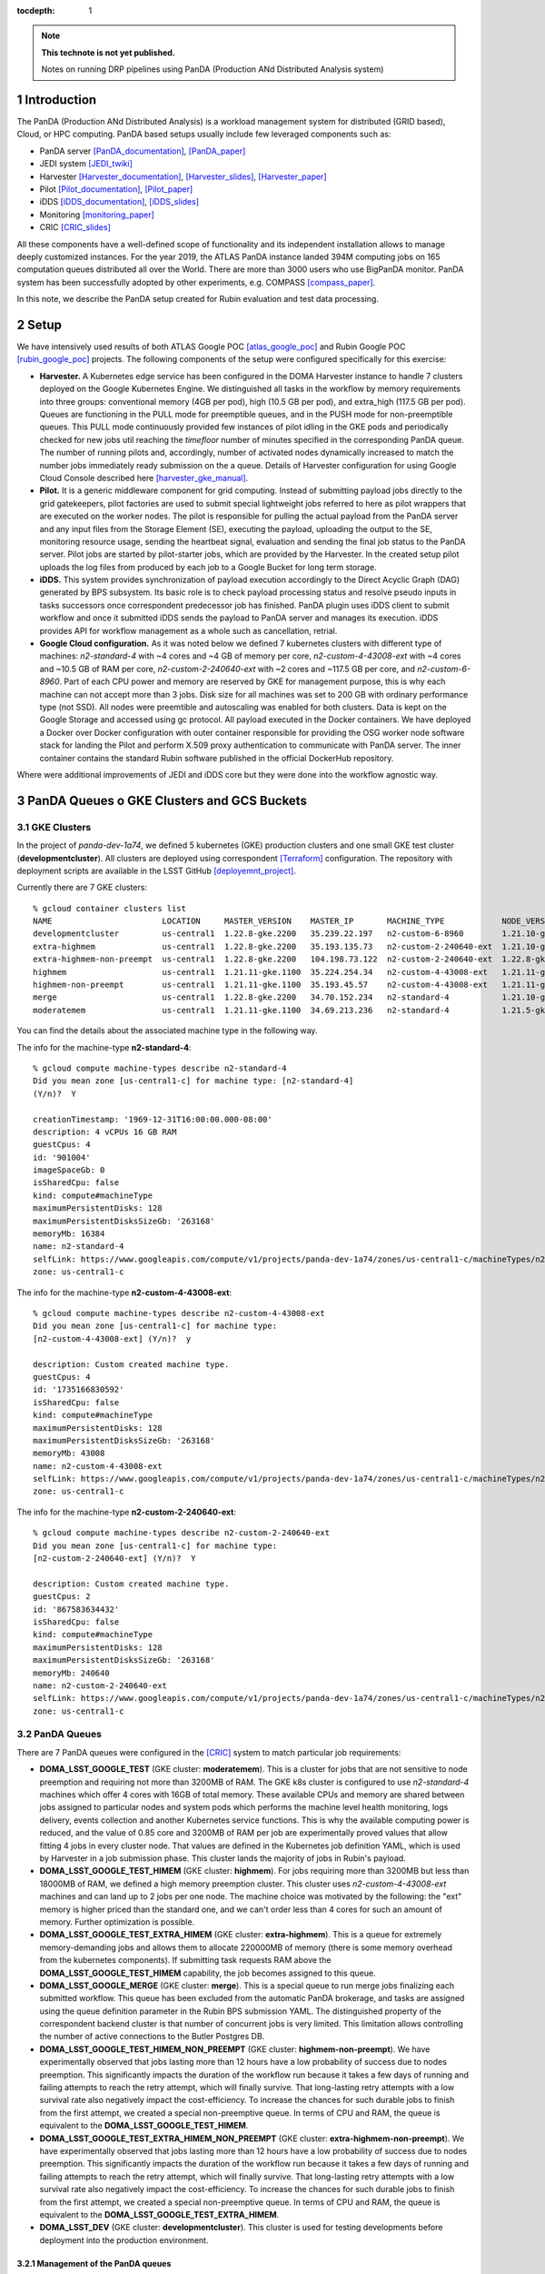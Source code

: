 ..
  Technote content.

  See https://developer.lsst.io/restructuredtext/style.html
  for a guide to reStructuredText writing.

  Do not put the title, authors or other metadata in this document;
  those are automatically added.

  Use the following syntax for sections:

  Sections
  ========

  and

  Subsections
  -----------

  and

  Subsubsections
  ^^^^^^^^^^^^^^

  To add images, add the image file (png, svg or jpeg preferred) to the
  _static/ directory. The reST syntax for adding the image is

  .. figure:: /_static/filename.ext
     :name: fig-label

     Caption text.

   Run: ``make html`` and ``open _build/html/index.html`` to preview your work.
   See the README at https://github.com/lsst-sqre/lsst-technote-bootstrap or
   this repo's README for more info.

   Feel free to delete this instructional comment.

:tocdepth: 1

.. Please do not modify tocdepth; will be fixed when a new Sphinx theme is shipped.

.. sectnum::

.. TODO: Delete the note below before merging new content to the master branch.

.. note::

   **This technote is not yet published.**

   Notes on running DRP pipelines using PanDA (Production ANd Distributed Analysis system)

.. Add content here.
.. Do not include the document title (it's automatically added from metadata.yaml).
.. .. rubric:: References

.. Make in-text citations with: :cite:`bibkey`.

.. .. bibliography:: local.bib lsstbib/books.bib lsstbib/lsst.bib lsstbib/lsst-dm.bib lsstbib/refs.bib lsstbib/refs_ads.bib
..    :style: lsst_aa

Introduction
============
The PanDA (Production ANd Distributed Analysis) is a workload management system for distributed (GRID
based), Cloud, or HPC computing. PanDA based setups usually include few leveraged components such as:

- PanDA server [PanDA_documentation]_, [PanDA_paper]_
- JEDI system [JEDI_twiki]_
- Harvester [Harvester_documentation]_, [Harvester_slides]_, [Harvester_paper]_
- Pilot [Pilot_documentation]_, [Pilot_paper]_
- iDDS [iDDS_documentation]_, [iDDS_slides]_
- Monitoring [monitoring_paper]_
- CRIC [CRIC_slides]_

All these components have a well-defined scope of functionality and its independent installation allows to manage deeply
customized instances.
For the year 2019, the ATLAS PanDA instance landed 394M computing jobs on 165 computation queues distributed all over
the World. There are more than 3000 users who use BigPanDA monitor. PanDA system has been successfully adopted by other
experiments, e.g. COMPASS [compass_paper]_.

In this note, we describe the PanDA setup created for Rubin evaluation and test data processing.

Setup
=====
We have intensively used results of both ATLAS Google POC [atlas_google_poc]_ and Rubin Google POC
[rubin_google_poc]_ projects. The following components of the setup were configured specifically for this exercise:

- **Harvester.** A Kubernetes edge service has been configured in the DOMA Harvester instance to handle 7 clusters
  deployed on the Google Kubernetes Engine. We distinguished all tasks in the workflow by memory requirements into three
  groups: conventional memory (4GB per pod), high (10.5 GB per pod), and extra_high (117.5 GB per pod). 
  Queues are functioning in the PULL mode for preemptible queues, and in the PUSH mode for non-preemptible queues. 
  This PULL mode continuously provided few instances of pilot idling in the GKE pods and periodically checked for new jobs
  util reaching the *timefloor* number of minutes specified in the corresponding PanDA queue. 
  The number of running pilots and, accordingly, number of activated nodes dynamically increased to match the number jobs
  immediately ready submission on the a queue. Details of Harvester configuration for using Google Cloud Console
  described here [harvester_gke_manual]_.
- **Pilot.** It is a generic middleware component for grid computing. Instead of submitting payload jobs directly to
  the grid gatekeepers, pilot factories are used to submit special lightweight jobs referred to here as pilot wrappers
  that are executed on
  the worker nodes. The pilot is responsible for pulling the actual payload from the PanDA server and any input files
  from the Storage Element (SE), executing the payload, uploading the output to the SE, monitoring resource usage,
  sending the heartbeat signal, evaluation and sending the final job
  status to the PanDA server. Pilot jobs are started by pilot-starter jobs, which are provided by the Harvester.
  In the created setup pilot uploads the log files from produced by each job to a Google Bucket for long term storage.
- **iDDS.** This system provides synchronization of payload execution accordingly to the Direct Acyclic Graph
  (DAG) generated by BPS subsystem. Its basic role is to check payload processing status and resolve pseudo inputs
  in tasks successors once correspondent predecessor job has finished. PanDA plugin uses iDDS client to submit workflow
  and once it submitted iDDS sends the payload to PanDA server and manages its execution. iDDS provides API for
  workflow management as a whole such as cancellation, retrial.
- **Google Cloud configuration.**  As it was noted below we defined 7 kubernetes clusters with different type of
  machines: *n2-standard-4* with ~4 cores and ~4 GB of memory per core, *n2-custom-4-43008-ext* with ~4
  cores and ~10.5 GB of RAM per core, *n2-custom-2-240640-ext* with ~2 cores and ~117.5 GB per core, and *n2-custom-6-8960*. 
  Part of each CPU power and memory are reserved by GKE for management purpose,
  this is why each machine can not accept more than 3 jobs. Disk size for all machines was set to 200 GB with ordinary
  performance type (not SSD). All nodes were preemtible and autoscaling was enabled for both clusters.
  Data is kept on the Google Storage and accessed using gc protocol. All payload executed in the
  Docker containers. We have deployed a Docker over Docker configuration with outer container responsible for providing
  the OSG worker node software stack for landing the Pilot and perform X.509 proxy authentication to communicate
  with PanDA server. The inner container contains the standard Rubin software published in the official DockerHub
  repository.

Where were additional improvements of JEDI and iDDS core but they were done into the workflow agnostic way.

PanDA Queues o GKE Clusters and GCS Buckets
===========================================

GKE Clusters
------------

In the project of *panda-dev-1a74*, we defined 5 kubernetes (GKE) production clusters
and one small GKE test cluster (**developmentcluster**). All clusters are deployed using correspondent [Terraform]_
configuration. The repository with deployment scripts are available in the LSST GitHub [deployemnt_project]_.

Currently there are 7 GKE clusters::

 % gcloud container clusters list
 NAME                       LOCATION     MASTER_VERSION    MASTER_IP       MACHINE_TYPE            NODE_VERSION        NUM_NODES  STATUS
 developmentcluster         us-central1  1.22.8-gke.2200   35.239.22.197   n2-custom-6-8960        1.21.10-gke.1500 *  1          RUNNING
 extra-highmem              us-central1  1.22.8-gke.2200   35.193.135.73   n2-custom-2-240640-ext  1.21.10-gke.1500 *  4          RUNNING
 extra-highmem-non-preempt  us-central1  1.22.8-gke.2200   104.198.73.122  n2-custom-2-240640-ext  1.22.8-gke.200 *    2          RUNNING
 highmem                    us-central1  1.21.11-gke.1100  35.224.254.34   n2-custom-4-43008-ext   1.21.11-gke.900 *   3          RUNNING
 highmem-non-preempt        us-central1  1.21.11-gke.1100  35.193.45.57    n2-custom-4-43008-ext   1.21.11-gke.1100    5          RUNNING
 merge                      us-central1  1.22.8-gke.2200   34.70.152.234   n2-standard-4           1.21.10-gke.1500 *  2          RUNNING
 moderatemem                us-central1  1.21.11-gke.1100  34.69.213.236   n2-standard-4           1.21.5-gke.1302 *   3          RUNNING

You can find the details about the associated machine type in the following way.

The info for the machine-type **n2-standard-4**::

 % gcloud compute machine-types describe n2-standard-4          
 Did you mean zone [us-central1-c] for machine type: [n2-standard-4] 
 (Y/n)?  Y

 creationTimestamp: '1969-12-31T16:00:00.000-08:00'
 description: 4 vCPUs 16 GB RAM
 guestCpus: 4
 id: '901004'
 imageSpaceGb: 0
 isSharedCpu: false
 kind: compute#machineType
 maximumPersistentDisks: 128
 maximumPersistentDisksSizeGb: '263168'
 memoryMb: 16384
 name: n2-standard-4
 selfLink: https://www.googleapis.com/compute/v1/projects/panda-dev-1a74/zones/us-central1-c/machineTypes/n2-standard-4
 zone: us-central1-c

The info for the machine-type **n2-custom-4-43008-ext**::

 % gcloud compute machine-types describe n2-custom-4-43008-ext
 Did you mean zone [us-central1-c] for machine type: 
 [n2-custom-4-43008-ext] (Y/n)?  y

 description: Custom created machine type.
 guestCpus: 4
 id: '1735166830592'
 isSharedCpu: false
 kind: compute#machineType
 maximumPersistentDisks: 128
 maximumPersistentDisksSizeGb: '263168'
 memoryMb: 43008
 name: n2-custom-4-43008-ext
 selfLink: https://www.googleapis.com/compute/v1/projects/panda-dev-1a74/zones/us-central1-c/machineTypes/n2-custom-4-43008-ext
 zone: us-central1-c
 
The info for the machine-type **n2-custom-2-240640-ext**::

 % gcloud compute machine-types describe n2-custom-2-240640-ext
 Did you mean zone [us-central1-c] for machine type: 
 [n2-custom-2-240640-ext] (Y/n)?  Y

 description: Custom created machine type.
 guestCpus: 2
 id: '867583634432'
 isSharedCpu: false
 kind: compute#machineType
 maximumPersistentDisks: 128
 maximumPersistentDisksSizeGb: '263168'
 memoryMb: 240640
 name: n2-custom-2-240640-ext
 selfLink: https://www.googleapis.com/compute/v1/projects/panda-dev-1a74/zones/us-central1-c/machineTypes/n2-custom-2-240640-ext
 zone: us-central1-c
 
PanDA Queues
------------

There are 7 PanDA queues were configured in the [CRIC]_ system to match particular job requirements:

- **DOMA_LSST_GOOGLE_TEST** (GKE cluster: **moderatemem**). This is a cluster for jobs that are not sensitive to node
  preemption
  and requiring not more than 3200MB of RAM. The GKE k8s cluster is configured to use *n2-standard-4* machines which
  offer 4
  cores with 16GB of total memory. These available CPUs and memory are shared between jobs assigned to particular nodes
  and system pods which performs the machine level health monitoring, logs delivery, events collection and another
  Kubernetes service functions. This is why the available computing power is reduced, and the value of 0.85
  core and 3200MB of RAM per job are
  experimentally proved values that allow fitting 4 jobs in every cluster node. That values are defined in the
  Kubernetes job definition YAML, which is used by Harvester in a job submission phase. This cluster lands the majority
  of jobs in Rubin's payload.
- **DOMA_LSST_GOOGLE_TEST_HIMEM** (GKE cluster: **highmem**). For jobs requiring more than 3200MB but less than
  18000MB of RAM, we defined a high memory preemption cluster. This cluster uses *n2-custom-4-43008-ext* machines and
  can land up to 2 jobs per one node. The machine choice was motivated by the following: the "ext" memory is higher
  priced than the standard one, and we can't order less than 4 cores for such an amount of memory. Further optimization
  is possible.
- **DOMA_LSST_GOOGLE_TEST_EXTRA_HIMEM**  (GKE cluster: **extra-highmem**). This is a queue for extremely
  memory-demanding jobs and allows them to allocate 220000MB of memory (there is some memory overhead from the kubernetes components). 
  If submitting task requests RAM above the
  **DOMA_LSST_GOOGLE_TEST_HIMEM** capability, the job becomes assigned to this queue.
- **DOMA_LSST_GOOGLE_MERGE** (GKE cluster: **merge**). This is a special queue to run merge jobs finalizing each
  submitted workflow. This queue has been excluded from the automatic PanDA brokerage, and tasks are assigned using
  the queue definition parameter in the Rubin BPS submission YAML. The distinguished property of the correspondent
  backend cluster is that number of concurrent jobs is very limited. This limitation allows controlling the number of
  active connections to the Butler Postgres DB.
- **DOMA_LSST_GOOGLE_TEST_HIMEM_NON_PREEMPT** (GKE cluster: **highmem-non-preempt**). We have experimentally observed
  that jobs lasting more than 12 hours have a low probability of success due to nodes preemption. This significantly
  impacts the duration of the workflow run because it takes a few days of running and failing attempts to reach the
  retry attempt, which will finally survive. That long-lasting retry attempts with a low survival rate also negatively
  impact the cost-efficiency. To increase the chances for such durable jobs to finish from the first attempt, we
  created a special non-preemptive queue. In terms of CPU and RAM, the queue is equivalent to the
  **DOMA_LSST_GOOGLE_TEST_HIMEM**.
- **DOMA_LSST_GOOGLE_TEST_EXTRA_HIMEM_NON_PREEMPT** (GKE cluster: **extra-highmem-non-preempt**). We have experimentally observed
  that jobs lasting more than 12 hours have a low probability of success due to nodes preemption. This significantly
  impacts the duration of the workflow run because it takes a few days of running and failing attempts to reach the
  retry attempt, which will finally survive. That long-lasting retry attempts with a low survival rate also negatively
  impact the cost-efficiency. To increase the chances for such durable jobs to finish from the first attempt, we
  created a special non-preemptive queue. In terms of CPU and RAM, the queue is equivalent to the
  **DOMA_LSST_GOOGLE_TEST_EXTRA_HIMEM**.
- **DOMA_LSST_DEV**  (GKE cluster: **developmentcluster**). This cluster is used for testing developments before
  deployment into the production environment.

Management of the PanDA queues
~~~~~~~~~~~~~~~~~~~~~~~~~~~~~~

The queues are configured and managed on the harvester server, **ai-idds-02.cern.ch**. While the harvester service is managed 
by `the uWSGI tool <https://uwsgi-docs.readthedocs.io/en/latest/>`_. The havester source code can be found at `https://github.com/HSF/harvester <https://github.com/HSF/harvester>`_.

There are 3 main commands in the shell script */opt/harvester/etc/rc.d/init.d/panda_harvester-uwsgi*:

- *start*: to start the harvester service.
- *stop*: to stop the running harvester service.
- *reload*: to reload the harvester configuration.

Configuration of the PanDA queues
~~~~~~~~~~~~~~~~~~~~~~~~~~~~~~~~~

The queues configuration files are available in the GitHub repository 
`the panda-conf github repo <https://github.com/lsst-dm/panda-conf/tree/master>`_. 

While the PanDA queue configuration related with the pilot behavior is defined 
in `the CRIC system <https://datalake-cric.cern.ch/atlas/pandaqueue/list/>`_, 
which is downloaded by the pilot wrapper, then is used in pilot jobs.
A copy of json file for each queue is saved in the github repo `lsst-dm/panda-conf <https://github.com/lsst-dm/panda-conf/tree/main/data-cric>`_.

Please note that the parameter **maxrss** in the cric json file specifies the maximum requested memory 
to start a POd on the corresponding GKE cluster. This number should not exceed the value of parameter **memoryMb** shown 
on the GKE cluster machine type output, minus some overhead from the kubernetes components on the GKE cluster, otherwise no POD could be started.

The harvester json file *panda_queueconfig.json* defines all PanDA queues on the harvester server. The *kube_job.yaml* provides
Kubernetes job configuration for **DOMA_LSST_GOOGLE_TEST_HIMEM**, **DOMA_LSST_GOOGLE_TEST_EXTRA_HIMEM**,
**DOMA_LSST_GOOGLE_MERGE** queues. The *kube_job_moderate.json* defines K8s jobs on **DOMA_LSST_GOOGLE_TEST** and
*kube_job_non_preempt.yaml* for **DOMA_LSST_GOOGLE_TEST_HIMEM_NON_PREEMPT** and **DOMA_LSST_GOOGLE_TEST_EXTRA_HIMEM_NON_PREEMPT**. The yaml file
*job_dev-prmon.yaml* is for the test queue **DOMA_LSST_DEV**.

The above "k8s_yaml_file" files instruct POD:

- what container image is used.
- what credentials are passed.
- what commands run in the container on the pod.

While the "k8s_config_file" files associate PanDA queues with their corresponding GKE clusters, which will be explained in the next subsection.

For the production queues, the commands inside the container are passed to *"bash -c"*::

 whoami;cd /tmp;export ALRB_noGridMW=NO; wget https://storage.googleapis.com/drp-us-central1-containers/pilots_starter_d3.py; chmod 755 ./pilots_starter_d3.py; ./pilots_starter_d3.py || true

It will download `the pilot package <https://github.com/PanDAWMS/pilot2>`_ and start a new pilot job.

For debugging purpose, a POD node can be created independently with a test yaml file.
But a different metadata name should be used i.e. *test-job*, in the yaml file. For example::

 kubectl create -f test.yaml
 kubectl get pods -l job-name=test-job
 kubectl exec -it $podName -- /bin/bash

which creates a pod in the job-name of test-job, and enters to the container on that POD to debug, where $podName is
the POD name found on the command "*kubectl get pods*".

Association of PanDA queues with GKE Clusters
~~~~~~~~~~~~~~~~~~~~~~~~~~~~~~~~~~~~~~~~~~~~~

In order to associate a new GKE cluster with the corresponding PanDA queue, a "k8s_config_file" file need to be created. Take an example of the cluster "**extra-highmem-non-preempt**"::

 export KUBECONFIG=/data/idds/gcloud_config_rubin/kube_extra_large_mem_non_preempt
 gcloud container clusters get-credentials --region=us-central1 extra-highmem-non-preempt
 chmod og+rw $KUBECONFIG


GKE Authentication for PanDA Queues
~~~~~~~~~~~~~~~~~~~~~~~~~~~~~~~~~~~

The environment variable **CLOUDSDK_CONFIG** defines the location of Google Cloud SDK’s config files. 
On the harvester server machine the environment variable is defined to */data/idds/gcloud_config* 
in the file */opt/harvester/etc/rc.d/init.d/panda_harvester-uwsgi*.
During new wokers creation the harvester server needs to run Google cloud authentication command::

 gcloud config config-helper --format=json

Please be aware that all the files and directories under **$CLOUDSDK_CONFIG** should be owned by 
the account running the harvester service::

 [root@ai-idds-02 etc]# ls -ltA /data/idds/gcloud_config
 total 68
 -rw-------.  1 iddssv1 zp  9216 Jul 27 20:55 access_tokens.db
 -rw-------.  1 iddssv1 zp     5 Jul 27 20:55 gce
 drwxr-xr-x. 30 iddssv1 zp  4096 Jul 27 02:33 logs
 -rw-------.  1 iddssv1 zp  5883 Jul 14 09:54 .kube
 -rw-r--r--.  1 iddssv1 zp    36 Jul 14 09:51 .last_survey_prompt.yaml
 -rw-r--r--.  1 iddssv1 zp     0 Jun 14 21:06 config_sentinel
 drwx------.  6 iddssv1 zp  4096 Jun 14 21:06 legacy_credentials
 -rw-------.  1 iddssv1 zp 14336 Jun 14 21:06 credentials.db
 drwxr-xr-x.  2 iddssv1 zp  4096 May 26 19:59 configurations
 -rw-------.  1 iddssv1 zp  4975 Apr 19  2021 .kube_conv
 -rw-r--r--.  1 iddssv1 zp     7 Aug 26  2020 active_config

On default, gcloud commands write log files into $CLOUDSDK_CONFIG/logs, 
and will automatically clear log files and directories more than 30 days old, 
uncless the flag `disable_file_logging <https://cloud.google.com/sdk/gcloud/reference/config/set>`_ is enabled.

To check which account is used in the Google cloud authentication, just run **gcloud auth list**::

 % gcloud auth list  
    Credentialed Accounts
 ACTIVE  ACCOUNT
 *       dev-panda-harvester@panda-dev-1a74.iam.gserviceaccount.com
         gcs-access@panda-dev-1a74.iam.gserviceaccount.com
         spadolski@lsst.cloud
         yesw@lsst.cloud

 To set the active account, run:
     $ gcloud config set account `ACCOUNT`

The GKE authentication account has been changed to use the service account **dev-panda-harvester**.

To modify the active account, first run the Google cloud authentication "**gcloud auth login**", then run **gcloud config set account `ACCOUNT`**. 

AWS Access Key for S3 Access to GCS Buckets
~~~~~~~~~~~~~~~~~~~~~~~~~~~~~~~~~~~~~~~~~~~

Rubin jobs need to access the GCS butler bucket in s3 botocore, hence AWS authentication is required. The AWS access secret key is stored in he environment variables **AWS_ACCESS_KEY_ID** and **AWS_SECRET_ACCESS_KEY**.

Currently the AWS access key from the service account **butler-gcs-butler-gcs-data-sa@data-curation-prod-fbdb.iam.gserviceaccount.com** is used as show on `the interoperability setting page <https://console.cloud.google.com/storage/settings;tab=project_access?project=data-curation-prod-fbdb>`_ for the project *data-curation-prod-fbdb*. 

The AWS access key is passed to the POD nodes via `kubernetes secrets <https://kubernetes.io/docs/concepts/configuration/secret/>`_ in the *data* field which have to be **base64-encoded** strings. 
Then the AWS access key is passed as environment variables into the Rubin docker containers. 

GCS Buckets
-----------

In the Google Cloud Storage (GCS), we defined two buckets, **drp-us-central1-containers** and
**drp-us-central1-logging**, as shown below:

.. figure:: /_static/GCS_Buckets-in-Rubin.jpg
     :name: List of buckets in the project

The 3rd bucket in the name of "us.artifacts.*", was automatically created in the Google Cloud Build, to store the
build container images.

As the bucket name indicates, the bucket **drp-us-central1-containers** accommodate container image files, the
pilot-related files and panda queue configuration files. The other bucket **drp-us-central1-logging** stores the log
files of pilot and payload jobs.

The logging bucket is configured in *Uniform* access mode, allowing public access, and allowing a special service
account **gcs-access** with the permission of **roles/storage.legacyBucketWriter** and **roles/storage.legacyObjectReader**.
The credential json file of this special service account is generated in the following command::

 gcloud iam service-accounts keys create gcs-access.json --iam-account=gcs-access@${projectID}.iam.gserviceaccount.com

Where $projectID is *panda-dev-1a74*.  Then it is passed to the container on the POD nodes via the secret name
*gcs-access*, with the environmental variable **GOOGLE_APPLICATION_CREDENTIAL** pointing to the json file.

Job Run Procedure in PanDA
==========================

The PanDA system is overviewed in the following graph:

.. figure:: /_static/PandaSys.png
     :name: PanDA system overview

The detailed description of these components presented in the slides of
`PanDA status update talk <https://brookhavenlab-my.sharepoint.com/:p:/g/personal/spadolski_bnl_gov/ERnBzu8NO0lHi57ZcS_ESkUBJGl_8qdpKVr4VvG2TICp0A?e=5vaCdw>`_.

Job Submission
--------------

As described in `the PanDA Orchestration User Guide <https://docs.google.com/document/d/1J0Dxe_TJoIpWQm_izBY4Cz6mWkgLCVTZB6pZxkjS0Gg/view>`_,
jobs generated by the BPS subsystem end then grouped in into tasks by PanDA plugin using jobs labels as a grouping criteria.
In this way, each task performs the unique principal operations over different Data/Node ids. Each job has its own input
Data/Node id. The submission YAML file is described here: `configuration YAML file <https://pipelines.lsst.io/v/w_2021_24/modules/lsst.ctrl.bps/quickstart.html#bps-configuration-file>`_.
Once PanDA plugin generates a workflow of dependent jobs united into tasks it submits them into iDDS
performing transitional authentication in PanDA server.
`The PanDA monitoring page <https://panda-doma.cern.ch/tasks/>`_ will show the tasks in the status of *registered*, as shown below:

.. figure:: /_static/Jobs-registered.jpg
     :name: Registered PanDA jobs

Job Starting
------------

`The harvester server <https://github.com/HSF/harvester>`_, *ai-idds-02.cern.ch*, is continuously querying the PanDA
server about the number of jobs to run, then triggers the corresponding GKE cluster to start up the needed POD nodes.
this moment, those tasks/jobs status will be changed into *running*, as shown below:

.. figure:: /_static/Jobs-running.jpg
     :name: Running PanDA jobs

Job Running
-----------

The POD nodes run in the pilot/Rubin container, for example,
*us.gcr.io/panda-dev-1a74/centos:7-stack-lsst_distrib-w_2021_21_osg_d3*, as configured in the GKE cluster. Each jobs
on the POD nodes start one pilot job inside the container.
The pilot job will first get the corresponding PanDA queue configuration and the associated storage
ddmendpoint (*RSE*) configuration from CRIC.

The pilot job uses the provided job definition in case of **PUSH** mode, or will get retrieve definition in case of **PULL** mode.
Then the pilot job runs the provided payload job. In case of **PULL** mode, one pilot job could get and run multiple payload jobs one by one.
After the payload job finishes, the pilot will use
`the python client for GCS <https://googleapis.dev/python/storage/latest/index.html>`_ to write the payload job log
file into `the Google Cloud Storage bucket <https://storage.googleapis.com/drp-us-central1-logging/>`_, which is
defined in the PanDA queue and RSE configuration.
Then the pilot will update the job status including the public access URL to the log files, as shown below:

.. figure:: /_static/Jobs-done.jpg
     :name: Finished PanDA jobs

If the jobs have not finished successfully, the job status would be *failed*.

The pilot communication with the PanDA server is authenticated with a valid grid proxy,
which is passed to the container through POD. Similarly, a credential json file of the GCS bucket access service
account is passed to the container, in order to write/access to the GCS bucket in the python client for the
Google Cloud Storage.

Job Monitoring
--------------
Users can visit the PanDA monitoring server, `https://panda-doma.cern.ch/ <https://panda-doma.cern.ch/>`_, to
check the workflow/task/job status. The PanDA monitor fetches the payload information from the central database. The
monitoring provides the drill down functionality starting from a workflow and finishing by a particular job log.
Click on the task IDs will go into the details of each task, then click on the number
under the job status such as *running*, *finished*, or *failed*, will show the list of jobs in that status. You can
check each job details by following *the PanDA ID number*.

Real-time Logging
-----------------
The Rubin jobs on the PanDA queues are also provided with (near)real-time logging on Google Cloud Logging.
Once the jobs have been running on the PandDA queues, users can check the json format job logs on 
`the Google Logs Explorer <https://console.cloud.google.com/logs>`_.
To access it, you need to login with your Google account of **lsst.cloud**, 
and select the project of **"panda-dev"** (the full name is **panda-dev-1a74**).

On the Google Logs Explorer, you make the query. Please include the logName **Panda-RubinLog** in the query::

 logName="projects/panda-dev-1a74/logs/Panda-RubinLog"

For specific panda task jobs, you can add one field condition on **jsonPayload.TaskID** in the query, such as::

 logName="projects/panda-dev-1a74/logs/Panda-RubinLog"
 jsonPayload.TaskID="6973"

For a specific individual panda job, you can include the field **jsonPayload.PandaJobID**.
Or search for a substring "Importing" in the log message::

 logName="projects/panda-dev-1a74/logs/Panda-RubinLog"
 jsonPayload.TaskID="6973"
 jsonPayload.message:"Importing"

Or ask for logs containing the field *"MDC.RUN"*::

 logName="projects/panda-dev-1a74/logs/Panda-RubinLog"
 jsonPayload.TaskID="6969"
 jsonPayload.MDC.RUN:*

You will get something like:

.. figure:: /_static/Screenshot-GoogleLogsQuery-20211012.jpg
     :name: Example of Google Logs Query


You can change the time period from the top panel. The default is the last hour.

And you can also pull down the **Configure** menu (on the middle right) to change what to be displayed on the **SUMMARY** column of the query result. By default, it shows the content of *jsonPayload.message*.


There are more fields available in the query. As you are typing in the query window, it will show up autocomplete field options for you.

You can visit `the page of Advanced logs queries <https://cloud.google.com/logging/docs/view/advanced-queries>`_ for more details on the query syntax.

Support
==========
There are two lines of support: Rubin-specific and core PanDA components. For front line support we established a
dedicated slack channel: #rubinobs-panda-support. If an occurred problem goes beyond the Rubin deployment, a
correspondent development team could be involved. Support channel for each subsystem of the setup provided in
particular documentation.

References
==========
.. [PanDA_documentation] PanDA Documentation Page `https://panda-wms.readthedocs.io/en/latest/ <https://panda-wms.readthedocs.io/en/latest/>`_
.. [PanDA_paper] Evolution of the ATLAS PanDA workload management system for exascale computational science `<https://www.researchgate.net/publication/274619051_Evolution_of_the_ATLAS_PanDA_workload_management_system_for_exascale_computational_science>`_
.. [JEDI_twiki] JEDI Twiki Page `<https://twiki.cern.ch/twiki/bin/view/PanDA/PandaJEDI>`_
.. [Harvester_documentation] Harvester Documentation `<https://github.com/HSF/harvester/wiki>`_
.. [Harvester_slides] Harvester Slides `<http://cds.cern.ch/record/2625435/files/ATL-SOFT-SLIDE-2018-400.pdf>`_
.. [Harvester_paper] Harvester: an edge service harvesting heterogeneous resources for ATLAS `<https://www.epj-conferences.org/articles/epjconf/pdf/2019/19/epjconf_chep2018_03030.pdf>`_
.. [Pilot_documentation] Pilot documentation `<https://github.com/PanDAWMS/pilot2/wiki>`_
.. [Pilot_paper] The next generation PanDA Pilot for and beyond the ATLAS experiment `<https://cds.cern.ch/record/2648507/files/Fulltext.pdf>`_
.. [iDDS_documentation] iDDS documentation `<https://idds.readthedocs.io/en/latest/>`_
.. [iDDS_slides] iDDS slides `<https://indico.cern.ch/event/849155/contributions/3576915/attachments/1917085/3170006/idds_20100927_atlas_sc_week.pdf>`_
.. [monitoring_paper] BigPanDA monitoring paper `<https://inspirehep.net/files/37c79d51eadd0e8ec8e019aef8bbcfd8>`_
.. [CRIC_slides] `<https://indico.cern.ch/event/578991/contributions/2738744/attachments/1538768/2412065/20171011_GDB_CRIC_sameNEC.pdf>`_
.. [compass_paper] `<http://ceur-ws.org/Vol-1787/385-388-paper-67.pdf>`_
.. [atlas_google_poc] `<https://indico.bnl.gov/event/8608/contributions/38034/attachments/28380/43694/HEP_Google_May26_2020.pdf>`_
.. [rubin_google_poc] `<https://dmtn-157.lsst.io/>`_
.. [harvester_gke_manual] `<https://github.com/HSF/harvester/wiki/Google-Kubernetes-Engine-setup-and-useful-commands>`_
.. [Terraform] `<https://learn.hashicorp.com/collections/terraform/gcp-get-started>`_
.. [deployemnt_project] `<https://github.com/lsst/idf_deploy>`_
.. [CRIC] `<https://datalake-cric.cern.ch/>`_
